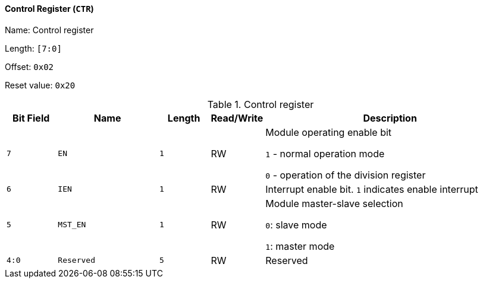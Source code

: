 [[control-register-2]]
==== Control Register (`CTR`)

Name: Control register

Length: `[7:0]`

Offset: `0x02`

Reset value: `0x20`

[[table-control-register-2]]
.Control register
[%header,cols="1m,2m,1m,1,5"]
|===
^d|Bit Field
^d|Name
^d|Length
^|Read/Write
^|Description

|7
|EN
|1
|RW
|Module operating enable bit

`1` - normal operation mode

`0` - operation of the division register

|6
|IEN
|1
|RW
|Interrupt enable bit.
`1` indicates enable interrupt

|5
|MST_EN
|1
|RW
|Module master-slave selection

`0`: slave mode

`1`: master mode

|4:0
|Reserved
|5
|RW
|Reserved
|===
